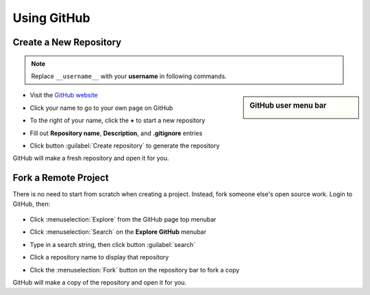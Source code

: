 .. _use_github:

#############################
 Using GitHub
#############################

Create a New Repository
=============================

.. note:: Replace ``__username__`` with your **username** in following commands. 

.. sidebar:: GitHub user menu bar

  .. image:: _images/06_github-01.png

+ Visit the `GitHub website <https://github.com>`_ 
+ Click your name to go to your own page on GitHub
+ To the right of your name, click the **+** to start a new repository
+ Fill out **Repository name**, **Description**, and **.gitignore** entries
+ Click button :guilabel:`Create repository` to generate the repository

  .. image:: _images/06_github-02.png

GitHub will make a fresh repository and open it for you.

Fork a Remote Project
=============================

There is no need to start from scratch when creating a project. 
Instead, fork someone else's open source work. Login to GitHub, then:

  .. image:: _images/06_github-03.png

+ Click :menuselection:`Explore` from the GitHub page top menubar 
+ Click :menuselection:`Search` on the **Explore GitHub** menubar
+ Type in a search string, then click button :guilabel:`search`

  .. image:: _images/06_github-04.png

+ Click a repository name to display that repository
+ Click the :menuselection:`Fork` button on the repository bar to fork a copy

  .. image:: _images/06_github-05.png

GitHub will make a copy of the repository and open it for you.
